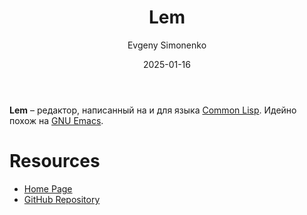 :PROPERTIES:
:ID:       758cd85d-fd7a-4300-afec-7da69847035f
:END:
#+TITLE: Lem
#+AUTHOR: Evgeny Simonenko
#+LANGUAGE: Russian
#+LICENSE: CC BY-SA 4.0
#+DATE: 2025-01-16
#+FILETAGS: :common-lisp:editor:ide:

*Lem* -- редактор, написанный на и для языка [[id:c039655d-7ac0-4b66-8ba5-dcc0e006c4fb][Common Lisp]]. Идейно похож на [[id:d5bb6273-4ab4-46dc-82e1-cbe584b102b7][GNU Emacs]].

* Resources

- [[https://lem-project.github.io/][Home Page]]
- [[https://github.com/lem-project/lem][GitHub Repository]]
